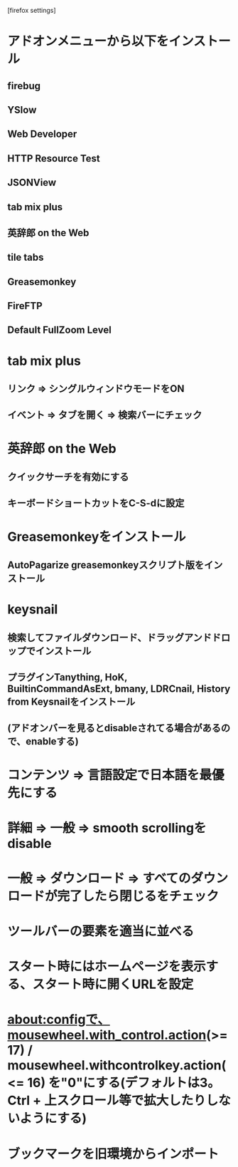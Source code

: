 [firefox settings]
* アドオンメニューから以下をインストール
** firebug
** YSlow
** Web Developer
** HTTP Resource Test
** JSONView
** tab mix plus
** 英辞郎 on the Web
** tile tabs
** Greasemonkey
** FireFTP
** Default FullZoom Level

* tab mix plus
** リンク => シングルウィンドウモードをON
** イベント => タブを開く => 検索バーにチェック
* 英辞郎 on the Web
** クイックサーチを有効にする
** キーボードショートカットをC-S-dに設定
* Greasemonkeyをインストール
** AutoPagarize greasemonkeyスクリプト版をインストール
* keysnail
** 検索してファイルダウンロード、ドラッグアンドドロップでインストール
** プラグインTanything, HoK, BuiltinCommandAsExt, bmany, LDRCnail, History from Keysnailをインストール
** (アドオンバーを見るとdisableされてる場合があるので、enableする)
* コンテンツ => 言語設定で日本語を最優先にする
* 詳細 => 一般 => smooth scrollingをdisable
* 一般 => ダウンロード => すべてのダウンロードが完了したら閉じるをチェック
* ツールバーの要素を適当に並べる
* スタート時にはホームページを表示する、スタート時に開くURLを設定
* about:configで、mousewheel.with_control.action(>= 17) / mousewheel.withcontrolkey.action(<= 16) を"0"にする(デフォルトは3。Ctrl + 上スクロール等で拡大したりしないようにする)
* ブックマークを旧環境からインポート

